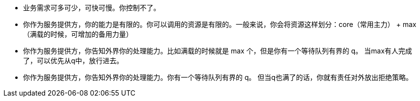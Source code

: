 * 业务需求可多可少，可快可慢。你控制不了。
* 你作为服务提供方，你的能力是有限的。你可以调用的资源是有限的。一般来说，你会将资源这样划分：core（常用主力） + max（满载的时候，可增加的备用力量）
* 你作为服务提供方，你告知外界你的处理能力。比如满载的时候就是 max 个，但是你有一个等待队列有界的 q。 当max有人完成了，可以优先从q中，放行进去。 
* 你作为服务提供方，你告知外界你的处理能力。你有一个等待队列有界的 q。 但当q也满了的话，你就有责任对外放出拒绝策略。
